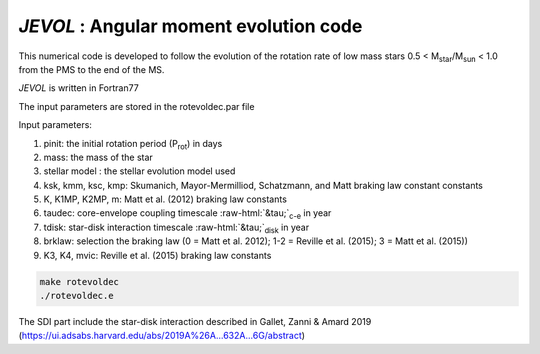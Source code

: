 .. role::  raw-html(raw)
    :format: html

*JEVOL* : Angular moment evolution code
=======================================

This numerical code is developed to follow the evolution of the rotation rate of low mass stars 0.5 < M\ :sub:`star`\/M\ :sub:`sun`\  < 1.0 from the PMS to the end of the MS.

*JEVOL* is written in Fortran77 

The input parameters are stored in the rotevoldec.par file

Input parameters: 

1) pinit: the initial rotation period (P\ :sub:`rot`\) in days
2) mass: the mass of the star
3) stellar model : the stellar evolution model used
4) ksk, kmm, ksc, kmp: Skumanich, Mayor-Mermilliod, Schatzmann, and Matt braking law constant constants
5) K, K1MP, K2MP, m: Matt et al. (2012) braking law constants
6) taudec: core-envelope coupling timescale :raw-html:`&tau;`:sub:`c-e` in year
7) tdisk: star-disk interaction timescale :raw-html:`&tau;`:sub:`disk` in year 
8) brklaw: selection the braking law (0 = Matt et al. 2012); 1-2 = Reville et al. (2015); 3 = Matt et al. (2015)) 
9) K3, K4, mvic: Reville et al. (2015) braking law constants 


.. code-block:: bash

    make rotevoldec
    ./rotevoldec.e


The SDI part include the star-disk interaction described in Gallet, Zanni & Amard 2019 (https://ui.adsabs.harvard.edu/abs/2019A%26A...632A...6G/abstract)